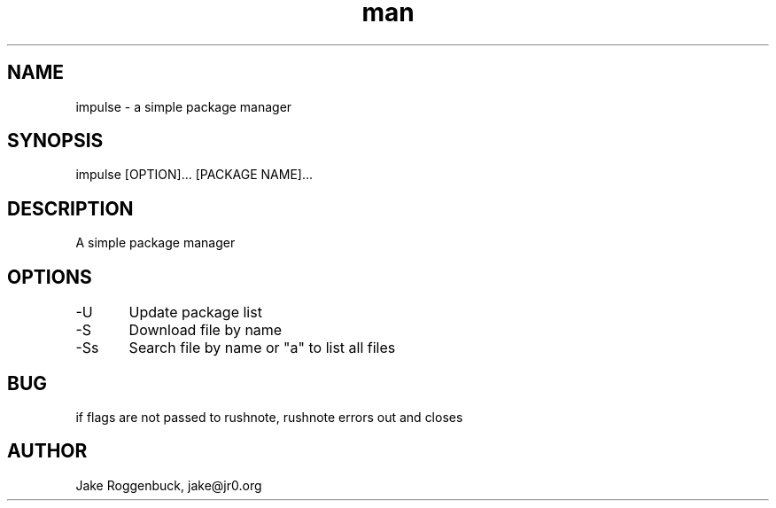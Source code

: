 .\" Manpage for Impulse.
.\" Contact jake@jr0.org to correct errors or typos.
.TH man 8 "17 Apr 2020" "1.0" "impulse man page"
.SH NAME
impulse \- a simple package manager 
.SH SYNOPSIS
impulse [OPTION]... [PACKAGE NAME]...
.SH DESCRIPTION
A simple package manager
.SH OPTIONS
-U	Update package list
.br
-S	Download file by name
.br
-Ss	Search file by name or "a" to list all files
.SH BUG
if flags are not passed to rushnote, rushnote errors out and closes
.SH AUTHOR
Jake Roggenbuck, jake@jr0.org
